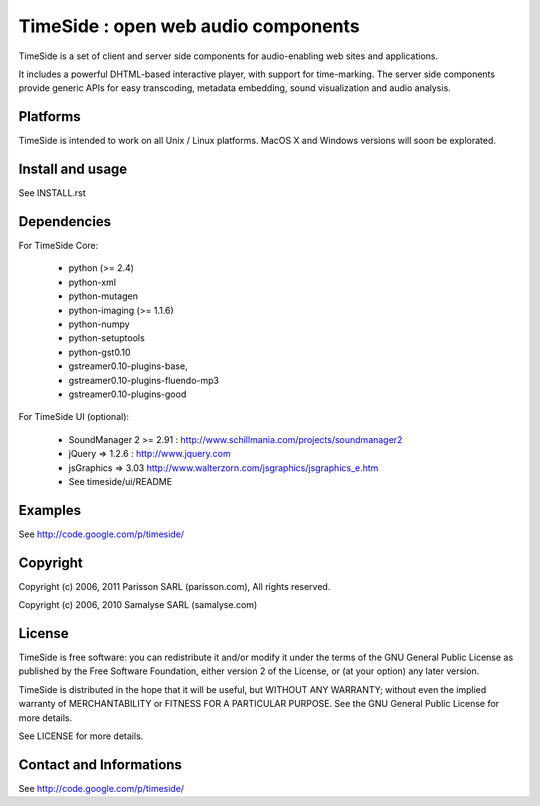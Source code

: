 =====================================
TimeSide : open web audio components
=====================================

TimeSide is a set of client and server side components for audio-enabling web sites and applications.

It includes a powerful DHTML-based interactive player, with support for time-marking.
The server side components provide generic APIs for easy transcoding, metadata embedding,
sound visualization and audio analysis.


Platforms
=========

TimeSide is intended to work on all Unix / Linux platforms.
MacOS X and Windows versions will soon be explorated.


Install and usage
==================

See INSTALL.rst


Dependencies
============

For TimeSide Core:

  * python (>= 2.4)
  * python-xml
  * python-mutagen
  * python-imaging (>= 1.1.6)
  * python-numpy
  * python-setuptools
  * python-gst0.10
  * gstreamer0.10-plugins-base,
  * gstreamer0.10-plugins-fluendo-mp3
  * gstreamer0.10-plugins-good

For TimeSide UI (optional):

 * SoundManager 2 >= 2.91 : http://www.schillmania.com/projects/soundmanager2
 * jQuery => 1.2.6 : http://www.jquery.com
 * jsGraphics => 3.03 http://www.walterzorn.com/jsgraphics/jsgraphics_e.htm
 * See timeside/ui/README


Examples
========

See http://code.google.com/p/timeside/


Copyright
=========

Copyright (c) 2006, 2011 Parisson SARL (parisson.com),
All rights reserved.

Copyright (c) 2006, 2010 Samalyse SARL (samalyse.com)


License
=======

TimeSide is free software: you can redistribute it and/or modify
it under the terms of the GNU General Public License as published by
the Free Software Foundation, either version 2 of the License, or
(at your option) any later version.

TimeSide is distributed in the hope that it will be useful,
but WITHOUT ANY WARRANTY; without even the implied warranty of
MERCHANTABILITY or FITNESS FOR A PARTICULAR PURPOSE.  See the
GNU General Public License for more details.

See LICENSE for more details.


Contact and Informations
========================

See http://code.google.com/p/timeside/
